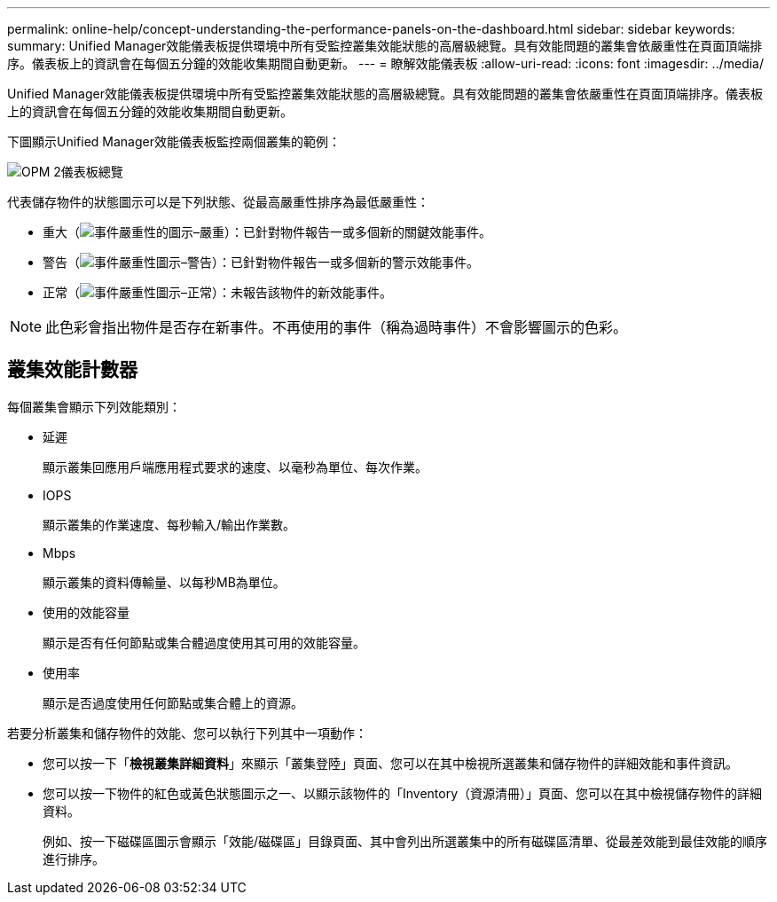 ---
permalink: online-help/concept-understanding-the-performance-panels-on-the-dashboard.html 
sidebar: sidebar 
keywords:  
summary: Unified Manager效能儀表板提供環境中所有受監控叢集效能狀態的高層級總覽。具有效能問題的叢集會依嚴重性在頁面頂端排序。儀表板上的資訊會在每個五分鐘的效能收集期間自動更新。 
---
= 瞭解效能儀表板
:allow-uri-read: 
:icons: font
:imagesdir: ../media/


[role="lead"]
Unified Manager效能儀表板提供環境中所有受監控叢集效能狀態的高層級總覽。具有效能問題的叢集會依嚴重性在頁面頂端排序。儀表板上的資訊會在每個五分鐘的效能收集期間自動更新。

下圖顯示Unified Manager效能儀表板監控兩個叢集的範例：

image::../media/opm-2-dashboard-overview.gif[OPM 2儀表板總覽]

代表儲存物件的狀態圖示可以是下列狀態、從最高嚴重性排序為最低嚴重性：

* 重大（image:../media/sev-critical-um60.png["事件嚴重性的圖示–嚴重"]）：已針對物件報告一或多個新的關鍵效能事件。
* 警告（image:../media/sev-warning-um60.png["事件嚴重性圖示–警告"]）：已針對物件報告一或多個新的警示效能事件。
* 正常（image:../media/sev-normal-um60.png["事件嚴重性圖示–正常"]）：未報告該物件的新效能事件。


[NOTE]
====
此色彩會指出物件是否存在新事件。不再使用的事件（稱為過時事件）不會影響圖示的色彩。

====


== 叢集效能計數器

每個叢集會顯示下列效能類別：

* 延遲
+
顯示叢集回應用戶端應用程式要求的速度、以毫秒為單位、每次作業。

* IOPS
+
顯示叢集的作業速度、每秒輸入/輸出作業數。

* Mbps
+
顯示叢集的資料傳輸量、以每秒MB為單位。

* 使用的效能容量
+
顯示是否有任何節點或集合體過度使用其可用的效能容量。

* 使用率
+
顯示是否過度使用任何節點或集合體上的資源。



若要分析叢集和儲存物件的效能、您可以執行下列其中一項動作：

* 您可以按一下「*檢視叢集詳細資料*」來顯示「叢集登陸」頁面、您可以在其中檢視所選叢集和儲存物件的詳細效能和事件資訊。
* 您可以按一下物件的紅色或黃色狀態圖示之一、以顯示該物件的「Inventory（資源清冊）」頁面、您可以在其中檢視儲存物件的詳細資料。
+
例如、按一下磁碟區圖示會顯示「效能/磁碟區」目錄頁面、其中會列出所選叢集中的所有磁碟區清單、從最差效能到最佳效能的順序進行排序。


